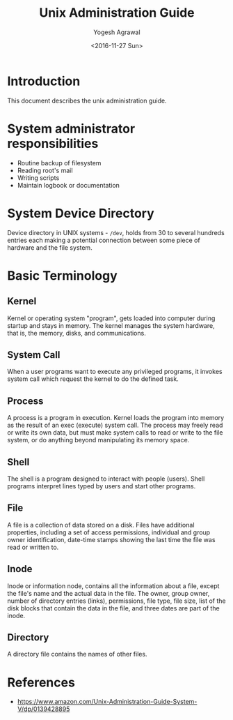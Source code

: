 #+Title: Unix Administration Guide
#+Author: Yogesh Agrawal
#+Date: <2016-11-27 Sun>

* Introduction
  This document describes the unix administration guide.

* System administrator responsibilities
  - Routine backup of filesystem
  - Reading root's mail
  - Writing scripts
  - Maintain logbook or documentation

* System Device Directory
  Device directory in UNIX systems - =/dev=, holds from 30 to several
  hundreds entries each making a potential connection between some
  piece of hardware and the file system.

* Basic Terminology
** Kernel
   Kernel or operating system "program", gets loaded into computer
   during startup and stays in memory. The kernel manages the system
   hardware, that is, the memory, disks, and communications.

** System Call
   When a user programs want to execute any privileged programs, it
   invokes system call which request the kernel to do the defined
   task.

** Process
   A process is a program in execution. Kernel loads the program into
   memory as the result of an exec (execute) system call. The process
   may freely read or write its own data, but must make system calls
   to read or write to the file system, or do anything beyond
   manipulating its memory space.

** Shell
   The shell is a program designed to interact with people
   (users). Shell programs interpret lines typed by users and start
   other programs.

** File
   A file is a collection of data stored on a disk. Files have
   additional properties, including a set of access permissions,
   individual and group owner identification, date-time stamps showing
   the last time the file was read or written to.

** Inode
   Inode or information node, contains all the information about a
   file, except the file's name and the actual data in the file. The
   owner, group owner, number of directory entries (links),
   permissions, file type, file size, list of the disk blocks that
   contain the data in the file, and three dates are part of the
   inode.

** Directory
   A directory file contains the names of other files.

* References
  - https://www.amazon.com/Unix-Administration-Guide-System-V/dp/0139428895
